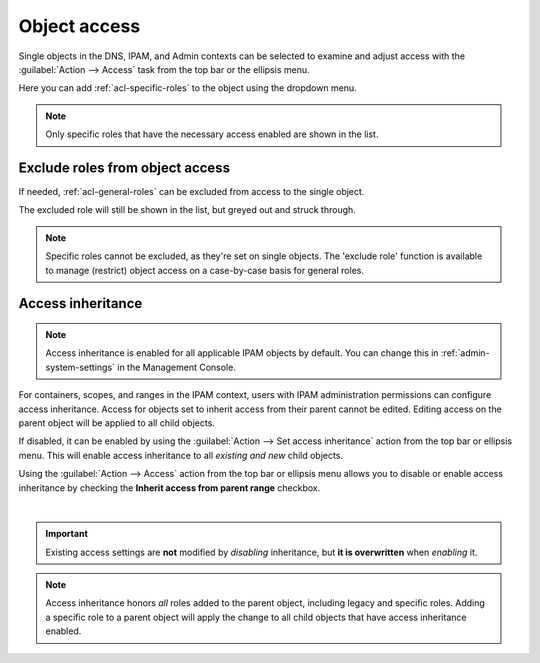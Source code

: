 .. meta::
   :description: Access control on objects in Micetro by Men&Mice
   :keywords: Micetro access model

.. _acl-object-access:

Object access
-------------

Single objects in the DNS, IPAM, and Admin contexts can be selected to examine and adjust access with the :guilabel:`Action --> Access` task from the top bar or the ellipsis menu.

.. image:: ../../images/object-access.png
  :width: 90%
  :align: center

Here you can add :ref:`acl-specific-roles` to the object using the dropdown menu.

.. note::
  Only specific roles that have the necessary access enabled are shown in the list.

Exclude roles from object access
^^^^^^^^^^^^^^^^^^^^^^^^^^^^^^^^

If needed, :ref:`acl-general-roles` can be excluded from access to the single object.

.. image:: ../../images/object-access-exclude.png
  :width: 90%
  :align: center

The excluded role will still be shown in the list, but greyed out and struck through.

.. note::
  Specific roles cannot be excluded, as they're set on single objects. The 'exclude role' function is available to manage (restrict) object access on a case-by-case basis for general roles.

Access inheritance
^^^^^^^^^^^^^^^^^^

.. note::
  Access inheritance is enabled for all applicable IPAM objects by default. You can change this in :ref:`admin-system-settings` in the Management Console.

For containers, scopes, and ranges in the IPAM context, users with IPAM administration permissions can configure access inheritance. Access for objects set to inherit access from their parent cannot be edited. Editing access on the parent object will be applied to all child objects.

If disabled, it can be enabled by using the :guilabel:`Action --> Set access inheritance` action from the top bar or ellipsis menu. This will enable access inheritance to all *existing and new* child objects.

.. image:: ../../images/inherit-access-action.png
  :width: 50%
  :align: center

Using the :guilabel:`Action --> Access` action from the top bar or ellipsis menu allows you to disable or enable access inheritance by checking the **Inherit access from parent range** checkbox.

.. image:: ../../images/inherit-access-checkbox.png
  :width: 70%
  :align: center
|
.. important::
  Existing access settings are **not** modified by *disabling* inheritance, but **it is overwritten** when *enabling* it.

.. note::
  Access inheritance honors *all* roles added to the parent object, including legacy and specific roles. Adding a specific role to a parent object will apply the change to all child objects that have access inheritance enabled.

